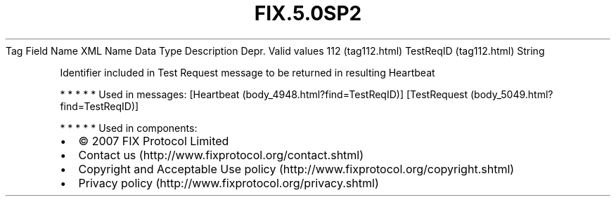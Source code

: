 .TH FIX.5.0SP2 "" "" "Tag #112"
Tag
Field Name
XML Name
Data Type
Description
Depr.
Valid values
112 (tag112.html)
TestReqID (tag112.html)
String
.PP
Identifier included in Test Request message to be returned in
resulting Heartbeat
.PP
   *   *   *   *   *
Used in messages:
[Heartbeat (body_4948.html?find=TestReqID)]
[TestRequest (body_5049.html?find=TestReqID)]
.PP
   *   *   *   *   *
Used in components:

.PD 0
.P
.PD

.PP
.PP
.IP \[bu] 2
© 2007 FIX Protocol Limited
.IP \[bu] 2
Contact us (http://www.fixprotocol.org/contact.shtml)
.IP \[bu] 2
Copyright and Acceptable Use policy (http://www.fixprotocol.org/copyright.shtml)
.IP \[bu] 2
Privacy policy (http://www.fixprotocol.org/privacy.shtml)
